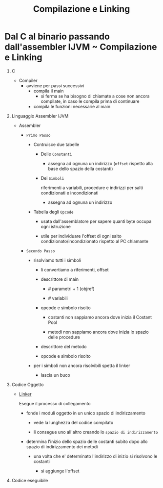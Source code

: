:PROPERTIES:
:ID:       9f341802-57c7-4663-b320-784260bd915b
:END:
#+TITLE: Compilazione e Linking
#+filetags: university

* Dal C al binario passando dall'assembler IJVM ~ Compilazione e Linking

1) C

   - Compiler
     - avviene per passi successivi
       - compila il main
         - si ferma se ha bisogno di chiamate a cose non ancora compilate, in caso le compila prima di continuare
       - compila le funzioni necessarie al main

2) Linguaggio Assembler IJVM

   - Assembler

     * =Primo Passo=

       - Contruisce due tabelle

         + Delle ~Constanti~
           - assegna ad ognuna un indirizzo (~offset~ rispetto alla base dello spazio della costanti)
         + Dei ~Simboli~

            riferimenti a variabili, procedure e indirizzi per salti condizionati e incondizionati

           - assegna ad ognuna un indirizzo

       - Tabella degli ~Opcode~

         - usata dall'assemblatore per sapere quanti byte occupa ogni istruzione

         - utile per individuare l'offset di ogni salto condizionato/incondizionato rispetto al PC chiamante

     * =Secondo Passo=

       + risolviamo tutti i simboli

         - li convertiamo a riferimenti, offset

         - descrittore di main

           - # parametri + 1 (objref)

           - # variabili

         - opcode e simbolo risolto

           - costanti non sappiamo ancora dove inizia il Costant Pool

           - metodi non sappiamo ancora dove inizia lo spazio delle procedure

         - descrittore del metodo

         - opcode e simbolo risolto

       + per i simboli non ancora risolvibili spetta il linker

         - lascia un buco

3) Codice Oggetto

   - [[id:77236563-9844-42cf-a8a1-d59e2771a6d8][Linker]]

        Esegue il processo di collegamento

     * fonde i moduli oggetto in un unico spazio di indirizzamento

       + vede la lunghezza del codice compilato

       + li consegue uno all'altro creando lo ~spazio di indirizzamento~

     * determina l'inizio dello spazio delle costanti subito dopo allo spazio di indirizzamento dei metodi

       + una volta che e' determinato l'indirizzo di inizio si risolvono le costanti

         - si aggiunge l'offset

4) Codice eseguibile
